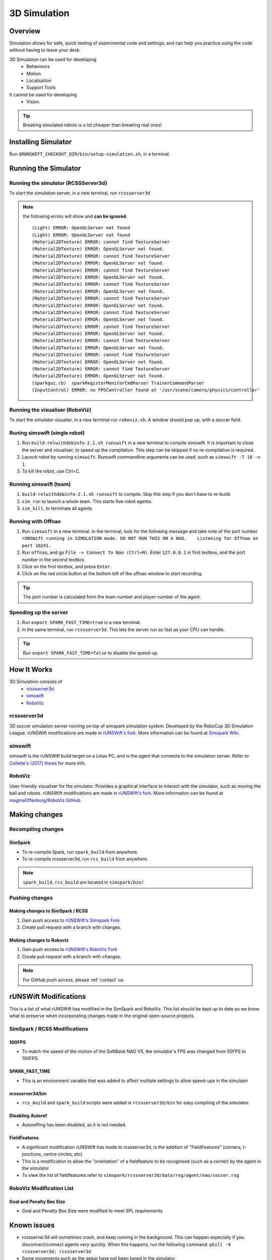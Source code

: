 #############
3D Simulation
#############


********
Overview
********

Simulation allows for safe, quick testing of experimental code and settings,
and can help you practice using the code without having to leave your desk.


3D Simulation can be used for developing
    - Behaviours
    - Motion
    - Localisation
    - Support Tools

It cannot be used for developing
    - Vision


.. tip::
    Breaking simulated robots is a lot cheaper than breaking real ones!

********************
Installing Simulator
********************

Run ``$RUNSWIFT_CHECKOUT_DIR/bin/setup-simulation.sh``, in a terminal.


*********************
Running the Simulator
*********************

Running the simulator (RCSSServer3d)
====================================

To start the simulation server, in a new terminal, run ``rcssserver3d``

.. note::
    the following errors will show and **can be ignored**.

    ::

        (Light) ERROR: OpenGLServer not found
        (Light) ERROR: OpenGLServer not found
        (Material2DTexture) ERROR: cannot find TextureServer
        (Material2DTexture) ERROR: OpenGLServer not found.
        (Material2DTexture) ERROR: cannot find TextureServer
        (Material2DTexture) ERROR: OpenGLServer not found.
        (Material2DTexture) ERROR: cannot find TextureServer
        (Material2DTexture) ERROR: OpenGLServer not found.
        (Material2DTexture) ERROR: cannot find TextureServer
        (Material2DTexture) ERROR: OpenGLServer not found.
        (Material2DTexture) ERROR: cannot find TextureServer
        (Material2DTexture) ERROR: OpenGLServer not found.
        (Material2DTexture) ERROR: cannot find TextureServer
        (Material2DTexture) ERROR: OpenGLServer not found.
        (Material2DTexture) ERROR: cannot find TextureServer
        (Material2DTexture) ERROR: OpenGLServer not found.
        (Material2DTexture) ERROR: cannot find TextureServer
        (Material2DTexture) ERROR: OpenGLServer not found.
        (Material2DTexture) ERROR: cannot find TextureServer
        (Material2DTexture) ERROR: OpenGLServer not found.
        (Material2DTexture) ERROR: cannot find TextureServer
        (Material2DTexture) ERROR: OpenGLServer not found.
        (sparkgui.rb)  sparkRegisterMonitorCmdParser TrainerCommandParser
        (InputControl) ERROR: no FPSController found at '/usr/scene/camera/physics/controller'

Running the visualiser (RoboViz)
================================

To start the simulator visualier, in a new terminal run ``roboviz.sh``.
A window should pop up, with a soccer field.

Runing simswift (single robot)
==============================

#. Run ``build-relwithdebinfo-2.1.sh runswift`` in a new terminal
   to compile simswift. It is important to close the server and
   visualiser, to speed up the compilation.
   This step can be skipped if no re-compilation is required.
#. Launch robot by running ``simswift``.
   Runswift commandline arguments can be used, such as
   ``simswift -T 18 -n 1``.
#. To kill the robot, use Ctrl+C.


Running simswift (team)
=======================

#. ``build-relwithdebinfo-2.1.sh runswift`` to compile. Skip this step if you don't have to
   re-build.
#. ``sim_run`` to launch a whole team. This starts five robot agents.
#. ``sim_kill``, to terminate all agents.


Running with Offnao
===================

#. Run ``simswift`` in a new terminal. In the terminal, look for the following message and take note of the port number
   ``rUNSWift running in SIMULATION mode. DO NOT RUN THIS ON A NAO.    Listening for Offnao on port 10241.``
#. Run ``offnao``, and go ``File -> Connect To Nao (Ctrl+N)``. Enter
   ``127.0.0.1`` in first textbox, and the port number in the second
   textbox.
#. Click on the first textbox, and press ``Enter``.
#. Click on the red circle button at the bottom left of the offnao
   window to start recording.

.. tip::
    The port number is calculated from the team number and player number of the agent.

Speeding up the server
======================

#. Run ``export SPARK_FAST_TIME=true`` in a new terminal.
#. In the same terminal, run ``rcssserver3d``.
   This lets the server run as fast as your CPU can handle.

.. tip::
    Run ``export SPARK_FAST_TIME=false`` to disable the speed-up.


********************
How It Works
********************

3D Simulation consists of
    - `rcssserver3d`_
    - `simswift`_
    - `RoboViz`_

.. figure:: /images/Simulator_Structure.png


rcssserver3d
============

3D soccer simulation server running on top of simspark
simulation system. Developed by the RoboCup 3D Simulation League.
rUNSWift modifications are made in `rUNSWift's fork <https://gitlab.com/ijnek/SimSpark>`__.
More information can be found at `Simspark Wiki <https://gitlab.com/robocup-sim/SimSpark/wikis/home>`__.

simswift
========

simswift is the rUNSWift build target on a Linux PC, and is the agent that connects to the simulation server.
Refer to `Collette's (2017)
thesis <https://github.com/UNSWComputing/rUNSWift-2017-release/blob/master/docs/Collette-Using_3D_Simulation_to_Develop_Robot_Code/Collette-Using_3D_Simulation_to_Develop_Robot_Code.pdf>`_
for more info.

RoboViz
=======

User-friendly visualiser for the simulator.
Provides a graphical interface to interact with the simulator, such as moving the ball and robots.
rUNSWift modifications are made in `rUNSWift's fork <https://github.com/ijnek/RoboViz>`__.
More information can be found at `magmaOffenburg/RoboViz GitHub <https://github.com/magmaOffenburg/RoboViz>`__.


**************
Making changes
**************

Recompiling changes
===================

SimSpark
--------

* To re-compile Spark, run ``spark_build`` from anywhere.
* To re-compile rcssserver3d, run ``rcs_build`` from anywhere.

.. note::
    ``spark_build``, ``rcs_build`` are located in ``simspark/bin/``

Pushing changes
===============

Making changes to SimSpark / RCSS
---------------------------------

#. Gain push access to `rUNSWift's Simspark Fork <https://github.com/UNSWComputing/SimSpark>`_
#. Create pull request with a branch with changes.

Making changes to Roboviz
-------------------------

#. Gain push access to `rUNSWift's RoboViz Fork <https://github.com/UNSWComputing/RoboViz>`_
#. Create pull request with a branch with changes.

.. note::
    For GitHub push access, please :ref:`contact` us.


**********************
rUNSWift Modifications
**********************

This is a list of what rUNSWift has modified in the SimSpark and
RoboViz. This list should be kept up to date so we know what to preserve
when incorporating changes made in the original open-source projects.

SimSpark / RCSS Modifications
=============================

100FPS
------

-  To match the speed of the motion of the SoftBank NAO V5, the
   simulator's FPS was changed from 50FPS to 100FPS.

SPARK_FAST_TIME
---------------

-  This is an environment variable that was added to affect multiple
   settings to allow speed-ups in the simulator

rcssserver3d/bin
----------------

-  ``rcs_build`` and ``spark_build`` scripts were added in
   ``rcssserver3d/bin`` for easy compiling of the simulator.

Disabling Autoref
-----------------

-  Autoreffing has been disabled, as it is not needed.

FieldFeatures
-------------

-  A significant modification rUNSWift has made to rcssserver3d, is the
   addition of "FieldFeatures" (corners, t-junctions, centre circles,
   etc).
-  This is a modification to allow the "orientation" of a fieldfeature
   to be recognised (such as a corner) by the agent in the simulator
-  To view the list of fieldfeatures refer to
   ``simspark/rcssserver3d/data/rsg/agent/nao/soccer.rsg``

RoboViz Modification List
=========================

Goal and Penalty Box Size
-------------------------

-  Goal and Penalty Box Size were modified to meet SPL requirements

************
Known issues
************

* rcssserver3d will sometimes crash, and keep running in the
  background. This can happen especially if you disconnect/connect
  agents very quickly. When this happens, run the following command:
  ``pkill -9 rcssserver3d; rcssserver3d``
* Some movements such as the getup have not been tuned in the
  simulator.
